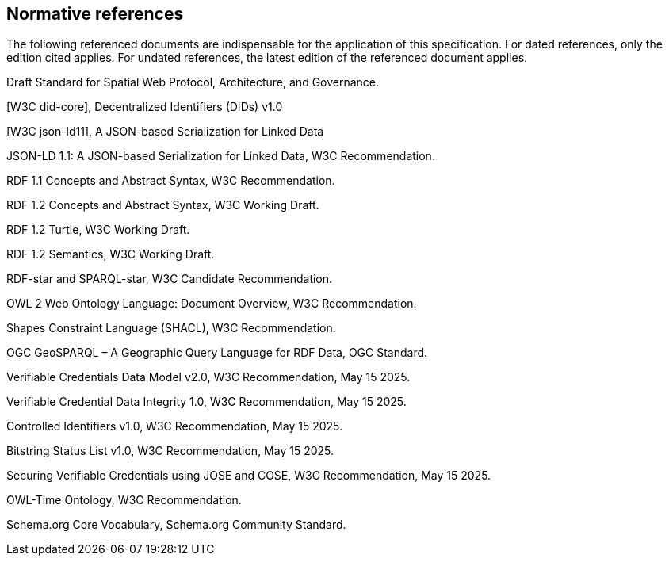 == Normative references

The following referenced documents are indispensable for the application of this specification.
For dated references, only the edition cited applies. For undated references, the latest edition of the referenced document applies.


[IEEE P2874]
Draft Standard for Spatial Web Protocol, Architecture, and Governance.


[W3C did-core], Decentralized Identifiers (DIDs) v1.0

[W3C did-spec-registries]

[W3C json-ld11], A JSON-based Serialization for Linked Data

[W3C json-ld11]
JSON-LD 1.1: A JSON-based Serialization for Linked Data, W3C Recommendation.

[W3C RDF11 Concepts]
RDF 1.1 Concepts and Abstract Syntax, W3C Recommendation.

[W3C RDF12 Concepts]
RDF 1.2 Concepts and Abstract Syntax, W3C Working Draft.

[W3C RDF12 Turtle]
RDF 1.2 Turtle, W3C Working Draft.

[W3C RDF12 Semantics]
RDF 1.2 Semantics, W3C Working Draft.

[W3C RDF-star]
RDF-star and SPARQL-star, W3C Candidate Recommendation.

[W3C OWL2]
OWL 2 Web Ontology Language: Document Overview, W3C Recommendation.

[W3C SHACL]
Shapes Constraint Language (SHACL), W3C Recommendation.

[OGC GeoSPARQL 1.1]
OGC GeoSPARQL – A Geographic Query Language for RDF Data, OGC Standard.


[W3C vc-data-model-2.0]
Verifiable Credentials Data Model v2.0, W3C Recommendation, May 15 2025.

[W3C vc-data-integrity-1.0]
Verifiable Credential Data Integrity 1.0, W3C Recommendation, May 15 2025.

[W3C controlled-identifiers-1.0]
Controlled Identifiers v1.0, W3C Recommendation, May 15 2025.

[W3C vc-status-list-2021]
Bitstring Status List v1.0, W3C Recommendation, May 15 2025.

[W3C vc-jose-cose]
Securing Verifiable Credentials using JOSE and COSE, W3C Recommendation, May 15 2025.

[W3C OWL-Time]
OWL-Time Ontology, W3C Recommendation.

[schema.org]
Schema.org Core Vocabulary, Schema.org Community Standard.

